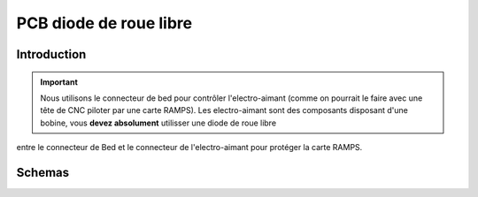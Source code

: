 PCB diode de roue libre 
=======================


Introduction
------------


.. Important:: Nous utilisons le connecteur de bed pour contrôler l'electro-aimant (comme on pourrait le faire avec une tête de CNC piloter par une carte RAMPS). Les electro-aimant sont des composants disposant d'une bobine, vous **devez absolument** utilisser une diode de roue libre 
entre le connecteur de Bed et le connecteur de l'electro-aimant pour protéger la carte RAMPS.

Schemas
-------

.. image :: ./IMG/flyback.png
    :align: center
	
.. image :: ./IMG/flyback_schema.png
    :align: center
	